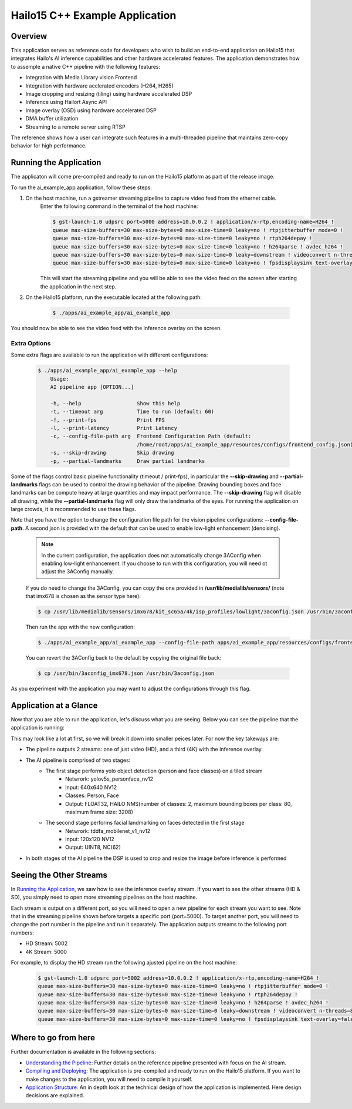===============================
Hailo15 C++ Example Application
===============================

Overview
========

This application serves as reference code for developers who wish to build an end-to-end application on Hailo15 that integrates Hailo's AI inference capabilities and other hardware accelerated features. 
The application demonstrates how to assemple a native C++ pipeline with the following features:

- Integration with Media Library vision Frontend
- Integration with hardware acclerated encoders (H264, H265)
- Image cropping and resizing (tiling) using hardware accelerated DSP
- Inference using Hailort Async API
- Image overlay (OSD) using hardware accelerated DSP
- DMA buffer utilization
- Streaming to a remote server using RTSP

The reference shows how a user can integrate such features in a multi-threaded pipeline that maintains zero-copy behavior for high performance.


Running the Application
=======================

The applicaton will come pre-compiled and ready to run on the Hailo15 platform as part of the release image.

To run the ai_example_app application, follow these steps:

1. On the host machine, run a gstreamer streaming pipeline to capture video feed from the ethernet cable.
        Enter the following command in the terminal of the host machine:
    
        .. code-block:: bash
    
            $ gst-launch-1.0 udpsrc port=5000 address=10.0.0.2 ! application/x-rtp,encoding-name=H264 ! 
            queue max-size-buffers=30 max-size-bytes=0 max-size-time=0 leaky=no ! rtpjitterbuffer mode=0 ! 
            queue max-size-buffers=30 max-size-bytes=0 max-size-time=0 leaky=no ! rtph264depay ! 
            queue max-size-buffers=30 max-size-bytes=0 max-size-time=0 leaky=no ! h264parse ! avdec_h264 ! 
            queue max-size-buffers=30 max-size-bytes=0 max-size-time=0 leaky=downstream ! videoconvert n-threads=8 ! 
            queue max-size-buffers=30 max-size-bytes=0 max-size-time=0 leaky=no ! fpsdisplaysink text-overlay=false sync=false
    
        This will start the streaming pipeline and you will be able to see the video feed on the screen after starting the application in the next step.

2. On the Hailo15 platform, run the executable located at the following path:

    .. code-block:: bash

        $ ./apps/ai_example_app/ai_example_app

You should now be able to see the video feed with the inference overlay on the screen.

Extra Options
-------------

Some extra flags are available to run the application with different configurations:

    .. code-block:: bash

        $ ./apps/ai_example_app/ai_example_app --help
            Usage:
            AI pipeline app [OPTION...]

            -h, --help                  Show this help
            -t, --timeout arg           Time to run (default: 60)
            -f, --print-fps             Print FPS
            -l, --print-latency         Print Latency
            -c, --config-file-path arg  Frontend Configuration Path (default: 
                                        /home/root/apps/ai_example_app/resources/configs/frontend_config.json)
            -s, --skip-drawing          Skip drawing
            -p, --partial-landmarks     Draw partial landmarks

Some of the flags control basic pipeline functionality (timeout / print-fps), in particular the **--skip-drawing** 
and **--partial-landmarks** flags can be used to control the drawing behavior of the pipeline. Drawing bounding boxes and face landmarks
can be compute heavy at large quantities and may impact performance. The **--skip-drawing** flag will disable all drawing, 
while the **--partial-landmarks** flag will only draw the landmarks of the eyes. For running the application
on large crowds, it is recommended to use these flags.

Note that you have the option to change the configuration file path for the vision pipeline configurations: **--config-file-path**. 
A second json is provided with the default that can be used to enable low-light enhancement (denoising).

    .. note:: 
        In the current configuration, the application does not automatically change 3AConfig when enabling low-light enhancement. If you
        choose to run with this configuration, you will need ot adjust the 3AConfig manually.

    If you do need to change the 3AConfig, you can copy the one provided in **/usr/lib/medialib/sensors/** (note that imx678 is chosen as the sensor type here): 
    
    .. code-block:: bash

        $ cp /usr/lib/medialib/sensors/imx678/kit_sc65a/4k/isp_profiles/lowlight/3aconfig.json /usr/bin/3aconfig.json
    
    Then run the app with the new configuration:

    .. code-block:: bash
    
            $ ./apps/ai_example_app/ai_example_app --config-file-path apps/ai_example_app/resources/configs/frontend_config_denoise.json

    You can revert the 3AConfig back to the default by copying the original file back:

    .. code-block:: bash

        $ cp /usr/bin/3aconfig_imx678.json /usr/bin/3aconfig.json

As you experiment with the application you may want to adjust the configurations through this flag.


Application at a Glance
=======================

Now that you are able to run the application, let's discuss what you are seeing.
Below you can see the pipeline that the application is running:

.. image:: docs/readme_resources/pipeline.png
    :alt: Application Pipeline
    :align: center

This may look like a lot at first, so we will break it down into smaller peices later. For now the key takeways are:

- The pipeline outputs 2 streams: one of just video (HD), and a third (4K) with the inference overlay.
- The AI pipeline is comprised of two stages:
    - The first stage performs yolo object detection (person and face classes) on a tiled stream
        - Netwrork: yolov5s_personface_nv12
        - Input: 640x640 NV12
        - Classes: Person, Face
        - Output: FLOAT32, HAILO NMS(number of classes: 2, maximum bounding boxes per class: 80, maximum frame size: 3208)
    - The second stage performs facial landmarking on faces detected in the first stage
        - Netwrork: tddfa_mobilenet_v1_nv12
        - Input: 120x120 NV12
        - Output: UINT8, NC(62)
- In both stages of the AI pipeline the DSP is used to crop and resize the image before inference is performed

Seeing the Other Streams
========================

In `Running the Application`_, we saw how to see the inference overlay stream. 
If you want to see the other streams (HD & SD), you simply need to open more streaming pipelines on the host machine.

Each stream is output on a different port, so you will need to open a new pipeline for each stream you want to see.
Note that in the streaming pipeline shown before targets a specific port (port=5000). 
To target another port, you will need to change the port number in the pipeline and run it separately.
The application outputs streams to the following port numbers:

- HD Stream: 5002
- 4K Stream: 5000

For example, to display the HD stream run the following ajusted pipeline on the host machine:
    
        .. code-block:: bash
    
            $ gst-launch-1.0 udpsrc port=5002 address=10.0.0.2 ! application/x-rtp,encoding-name=H264 ! 
            queue max-size-buffers=30 max-size-bytes=0 max-size-time=0 leaky=no ! rtpjitterbuffer mode=0 ! 
            queue max-size-buffers=30 max-size-bytes=0 max-size-time=0 leaky=no ! rtph264depay ! 
            queue max-size-buffers=30 max-size-bytes=0 max-size-time=0 leaky=no ! h264parse ! avdec_h264 ! 
            queue max-size-buffers=30 max-size-bytes=0 max-size-time=0 leaky=downstream ! videoconvert n-threads=8 ! 
            queue max-size-buffers=30 max-size-bytes=0 max-size-time=0 leaky=no ! fpsdisplaysink text-overlay=false sync=false


Where to go from here
=====================

Further documentation is available in the following sections:

- `Understanding the Pipeline <docs/pipeline.rst>`_: Further details on the reference pipeline presented with focus on the AI stream.
- `Compiling and Deploying <docs/compiling.rst>`_: The application is pre-compiled and ready to run on the Hailo15 platform. If you want to make changes to the application, you will need to compile it yourself.
- `Application Structure <docs/app_structure.rst>`_: An in depth look at the technical design of how the application is implemented. Here design decisions are explained.

